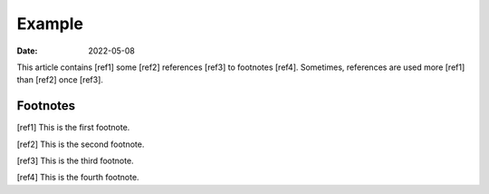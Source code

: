 Example
=======

:date: 2022-05-08

This article contains [ref1] some [ref2] references [ref3] to footnotes [ref4].
Sometimes, references are used more [ref1] than [ref2] once [ref3].

Footnotes
---------

[ref1] This is the first footnote.

[ref2] This is the second footnote.

[ref3] This is the third footnote.

[ref4] This is the fourth footnote.
